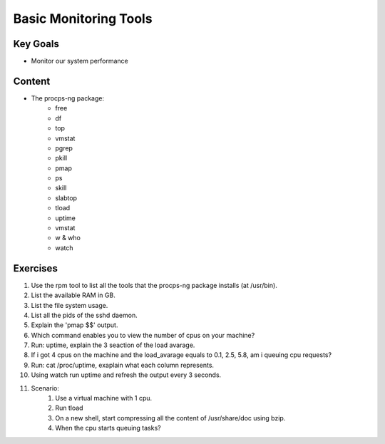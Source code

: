 Basic Monitoring Tools
++++++++++++++++++++++

Key Goals
=========
* Monitor our system performance

Content
=======
* The procps-ng package:
    * free
    * df
    * top
    * vmstat
    * pgrep
    * pkill
    * pmap
    * ps
    * skill
    * slabtop
    * tload
    * uptime
    * vmstat
    * w & who
    * watch



Exercises
=========
#. Use the rpm tool to list all the tools that the procps-ng package installs (at /usr/bin).
#. List the available RAM in GB.
#. List the file system usage.
#. List all the pids of the sshd daemon.
#. Explain the 'pmap $$' output.
#. Which command enables you to view the number of cpus on your machine?
#. Run: uptime, explain the 3 seaction of the load avarage.
#. If i got 4 cpus on the machine and the load_avarage equals to 0.1, 2.5, 5.8, am i queuing cpu requests?
#. Run: cat /proc/uptime, exaplain what each column represents.
#. Using watch run uptime and refresh the output every 3 seconds.
#. Scenario:
    #. Use a virtual machine with 1 cpu.
    #. Run tload
    #. On a new shell, start compressing all the content of /usr/share/doc using bzip.
    #. When the cpu starts queuing tasks?
